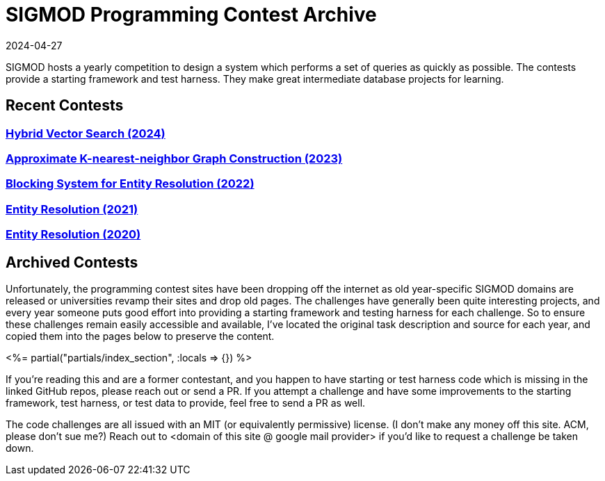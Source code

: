 = SIGMOD Programming Contest Archive
:revdate: 2024-04-27
:page-layout: index
:page-aggregate: true

SIGMOD hosts a yearly competition to design a system which performs a set of queries as quickly as possible.  The contests provide a starting framework and test harness.  They make great intermediate database projects for learning.

== Recent Contests

=== http://sigmodcontest2024.eastus.cloudapp.azure.com/index.shtml[Hybrid Vector Search (2024)]

=== https://people.cs.rutgers.edu/~dd903/sigmodpc2023/[Approximate K-nearest-neighbor Graph Construction (2023)]

=== https://dbgroup.ing.unimore.it/sigmod22contest/[Blocking System for Entity Resolution (2022)]

=== https://dbgroup.ing.unimo.it/sigmod21contest/[Entity Resolution (2021)]

=== https://www.inf.uniroma3.it/db/sigmod2020contest/index.html[Entity Resolution (2020)]

== Archived Contests

Unfortunately, the programming contest sites have been dropping off the internet as old year-specific SIGMOD domains are released or universities revamp their sites and drop old pages.  The challenges have generally been quite interesting projects, and every year someone puts good effort into providing a starting framework and testing harness for each challenge.  So to ensure these challenges remain easily accessible and available, I've located the original task description and source for each year, and copied them into the pages below to preserve the content.

++++
<%= partial("partials/index_section", :locals => {}) %>
++++

If you're reading this and are a former contestant, and you happen to have starting or test harness code which is missing in the linked GitHub repos, please reach out or send a PR.  If you attempt a challenge and have some improvements to the starting framework, test harness, or test data to provide, feel free to send a PR as well.

The code challenges are all issued with an MIT (or equivalently permissive) license.  (I don't make any money off this site. ACM, please don't sue me?)  Reach out to <domain of this site @ google mail provider> if you'd like to request a challenge be taken down.
